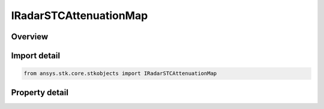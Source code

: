 IRadarSTCAttenuationMap
=======================

.. py:class:: ansys.stk.core.stkobjects.IRadarSTCAttenuationMap

   Provide access to the properties and methods defining a radar STC attenuation map.

.. py:currentmodule:: IRadarSTCAttenuationMap

Overview
--------

.. tab-set::

    .. tab-item:: Properties
        
        .. list-table::
            :header-rows: 0
            :widths: auto

            * - :py:attr:`~ansys.stk.core.stkobjects.IRadarSTCAttenuationMap.filename`
              - Get or set the map filename.


Import detail
-------------

.. code-block:: python

    from ansys.stk.core.stkobjects import IRadarSTCAttenuationMap


Property detail
---------------

.. py:property:: filename
    :canonical: ansys.stk.core.stkobjects.IRadarSTCAttenuationMap.filename
    :type: str

    Get or set the map filename.


